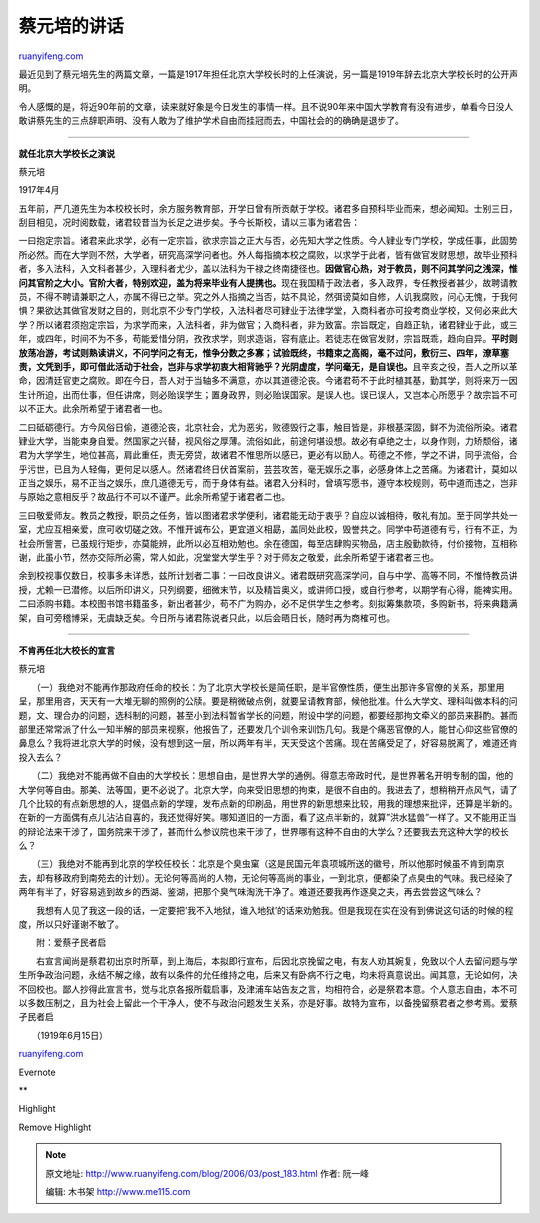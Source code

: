 .. _200603_post_183:

蔡元培的讲话
===============================

`ruanyifeng.com <http://www.ruanyifeng.com/blog/2006/03/post_183.html>`__

| 最近见到了蔡元培先生的两篇文章，一篇是1917年担任北京大学校长时的上任演说，另一篇是1919年辞去北京大学校长时的公开声明。

令人感慨的是，将近90年前的文章，读来就好象是今日发生的事情一样。且不说90年来中国大学教育有没有进步，单看今日没人敢讲蔡先生的三点辞职声明、没有人敢为了维护学术自由而挂冠而去，中国社会的的确确是退步了。


====================

**就任北京大学校长之演说**

蔡元培

1917年4月

五年前，严几道先生为本校校长时，余方服务教育部，开学日曾有所贡献于学校。诸君多自预科毕业而来，想必闻知。士别三日，刮目相见，况时阅数载，诸君较昔当为长足之进步矣。予今长斯校，请以三事为诸君告：

一曰抱定宗旨。诸君来此求学，必有一定宗旨，欲求宗旨之正大与否，必先知大学之性质。今人肄业专门学校，学成任事，此固势所必然。而在大学则不然，大学者，研究高深学问者也。外人每指摘本校之腐败，以求学于此者，皆有做官发财思想，故毕业预科者，多入法科，入文科者甚少，入理科者尤少，盖以法科为干禄之终南捷径也。\ **因做官心热，对于教员，则不问其学问之浅深，惟问其官阶之大小。官阶大者，特别欢迎，盖为将来毕业有人提携也。**\ 现在我国精于政法者，多入政界，专任教授者甚少，故聘请教员，不得不聘请兼职之人，亦属不得已之举。究之外人指摘之当否，姑不具论，然弭谤莫如自修，人讥我腐败，问心无愧，于我何惧？果欲达其做官发财之目的，则北京不少专门学校，入法科者尽可肄业于法律学堂，入商科者亦可投考商业学校，又何必来此大学？所以诸君须抱定宗旨，为求学而来，入法科者，非为做官；入商科者，非为致富。宗旨既定，自趋正轨，诸君肄业于此，或三年，或四年，时间不为不多，苟能爱惜分阴，孜孜求学，则求造诣，容有底止。若徒志在做官发财，宗旨既乖，趋向自异。\ **平时则放荡冶游，考试则熟读讲义，不问学问之有无，惟争分数之多寡；试验既终，书籍束之高阁，毫不过问，敷衍三、四年，潦草塞责，文凭到手，即可借此活动于社会，岂非与求学初衷大相背驰乎？光阴虚度，学问毫无，是自误也。**\ 且辛亥之役，吾人之所以革命，因清廷官吏之腐败。即在今日，吾人对于当轴多不满意，亦以其道德沦丧。今诸君苟不于此时植其基，勤其学，则将来万一因生计所迫，出而仕事，但任讲席，则必贻误学生；置身政界，则必贻误国家。是误人也。误已误人，又岂本心所愿乎？故宗旨不可以不正大。此余所希望于诸君者一也。

二曰砥砺德行。方今风俗日偷，道德沦丧，北京社会，尤为恶劣，败德毁行之事，触目皆是，非根基深固，鲜不为流俗所染。诸君肄业大学，当能束身自爱。然国家之兴替，视风俗之厚薄。流俗如此，前途何堪设想。故必有卓绝之士，以身作则，力矫颓俗，诸君为大学学生，地位甚高，肩此重任，责无旁贷，故诸君不惟思所以感已，更必有以励人。苟德之不修，学之不讲，同乎流俗，合乎污世，已且为人轻侮，更何足以感人。然诸君终日伏首案前，芸芸攻苦，毫无娱乐之事，必感身体上之苦痛。为诸君计，莫如以正当之娱乐，易不正当之娱乐，庶几道德无亏，而于身体有益。诸君入分科时，曾填写愿书，遵守本校规则，苟中道而违之，岂非与原始之意相反乎？故品行不可以不谨严。此余所希望于诸君者二也。

三曰敬爱师友。教员之教授，职员之任务，皆以图诸君求学便利，诸君能无动于衷乎？自应以诚相待，敬礼有加。至于同学共处一室，尤应互相亲爱，庶可收切磋之效。不惟开诚布公，更宜道义相勗，盖同处此校，毁誉共之。同学中苟道德有亏，行有不正，为社会所訾詈，已虽规行矩步，亦莫能辨，此所以必互相劝勉也。余在德国，每至店肆购买物品，店主殷勤款待，付价接物，互相称谢，此虽小节，然亦交际所必需，常人如此，况堂堂大学生乎？对于师友之敬爱，此余所希望于诸君者三也。

余到校视事仅数日，校事多未详悉，兹所计划者二事：一曰改良讲义。诸君既研究高深学问，自与中学、高等不同，不惟恃教员讲授，尤赖一已潜修。以后所印讲义，只列纲要，细微末节，以及精旨奥义，或讲师口授，或自行参考，以期学有心得，能裨实用。二曰添购书籍。本校图书馆书籍虽多，新出者甚少，苟不广为购办，必不足供学生之参考。刻拟筹集款项，多购新书，将来典籍满架，自可旁稽博采，无虞缺乏矣。今日所与诸君陈说者只此，以后会晤日长，随时再为商榷可也。


==========================

**不肯再任北大校长的宣言**

蔡元培

　　（一）我绝对不能再作那政府任命的校长：为了北京大学校长是简任职，是半官僚性质，便生出那许多官僚的关系，那里用呈，那里用咨，天天有一大堆无聊的照例的公牍。要是稍微破点例，就要呈请教育部，候他批准。什么大学文、理科叫做本科的问题，文、理合办的问题，选科制的问题，甚至小到法科暂省学长的问题，附设中学的问题，都要经那拘文牵义的部员来斟酌。甚而部里还常常派了什么一知半解的部员来视察，他报告了，还要发几个训令来训饬几句。我是个痛恶官僚的人，能甘心仰这些官僚的鼻息么？我将进北京大学的时候，没有想到这一层，所以两年有半，天天受这个苦痛。现在苦痛受足了，好容易脱离了，难道还肯投入去么？

　　（二）我绝对不能再做不自由的大学校长：思想自由，是世界大学的通例。得意志帝政时代，是世界著名开明专制的国，他的大学何等自由。那美、法等国，更不必说了。北京大学，向来受旧思想的拘束，是很不自由的。我进去了，想稍稍开点风气，请了几个比较的有点新思想的人，提倡点新的学理，发布点新的印刷品，用世界的新思想来比较，用我的理想来批评，还算是半新的。在新的一方面偶有点儿沾沾自喜的，我还觉得好笑。哪知道旧的一方面，看了这点半新的，就算”洪水猛兽”一样了。又不能用正当的辩论法来干涉了，国务院来干涉了，甚而什么参议院也来干涉了，世界哪有这种不自由的大学么？还要我去充这种大学的校长么？

　　（三）我绝对不能再到北京的学校任校长：北京是个臭虫窠（这是民国元年袁项城所送的徽号，所以他那时候虽不肯到南京去，却有移政府到南苑去的计划）。无论何等高尚的人物，无论何等高尚的事业，一到北京，便都染了点臭虫的气味。我已经染了两年有半了，好容易逃到故乡的西湖、鉴湖，把那个臭气味淘洗干净了。难道还要我再作逐臭之夫，再去尝尝这气味么？

　　我想有人见了我这一段的话，一定要把’我不入地狱，谁入地狱’的话来劝勉我。但是我现在实在没有到佛说这句话的时候的程度，所以只好谨谢不敏了。

　　附：爱蔡孑民者启

　　右宣言闻尚是蔡君初出京时所草，到上海后，本拟即行宣布，后因北京挽留之电，有友人劝其婉复，免致以个人去留问题与学生所争政治问题，永结不解之缘，故有以条件的允任维持之电，后来又有卧病不行之电，均未将真意说出。闻其意，无论如何，决不回校也。鄙人抄得此宣言书，觉与北京各报所载启事，及津浦车站告友之言，均相符合，必是祭君本意。个人意志自由，本不可以多数压制之，且为社会上留此一个干净人，使不与政治问题发生关系，亦是好事。故特为宣布，以备挽留蔡君者之参考焉。爱蔡孑民者启

　　（1919年6月15日）

`ruanyifeng.com <http://www.ruanyifeng.com/blog/2006/03/post_183.html>`__

Evernote

**

Highlight

Remove Highlight

.. note::
    原文地址: http://www.ruanyifeng.com/blog/2006/03/post_183.html 
    作者: 阮一峰 

    编辑: 木书架 http://www.me115.com